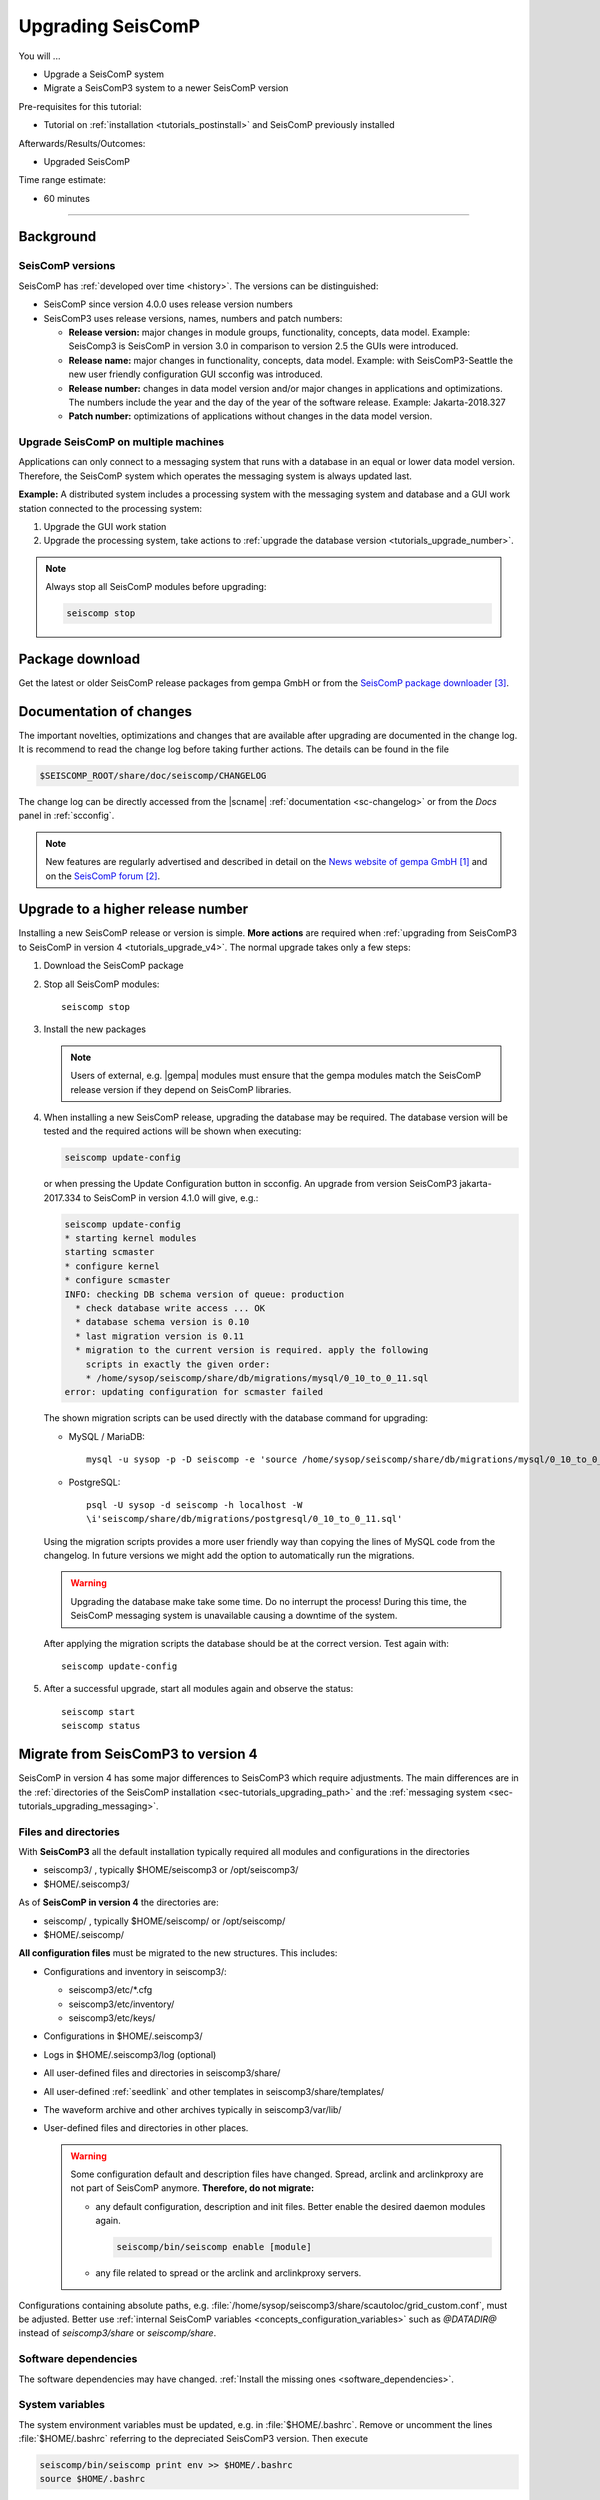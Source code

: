 .. _tutorials_upgrade:

******************
Upgrading SeisComP
******************

You will ...

* Upgrade a SeisComP system
* Migrate a SeisComP3 system to a newer SeisComP version

Pre-requisites for this tutorial:

* Tutorial on :ref:`installation <tutorials_postinstall>` and SeisComP previously installed

Afterwards/Results/Outcomes:

* Upgraded SeisComP

Time range estimate:

* 60 minutes

------------


Background
==========


SeisComP versions
-----------------

SeisComP has :ref:`developed over time <history>`. The versions can be distinguished:

* SeisComP since version 4.0.0 uses release version numbers
* SeisComP3 uses release versions, names, numbers and patch numbers:

  * **Release version:** major changes in module groups, functionality, concepts, data model.
    Example: SeisComp3 is SeisComP in version 3.0
    in comparison to version 2.5 the GUIs were introduced.
  * **Release name:** major changes in functionality, concepts, data model.
    Example: with SeisComP3-Seattle the new user friendly configuration GUI scconfig
    was introduced.
  * **Release number:** changes in data model version and/or major changes in applications and optimizations.
    The numbers include the year and the day of the year of the software release.
    Example: Jakarta-2018.327
  * **Patch number:** optimizations of applications without changes in the data model version.


Upgrade SeisComP on multiple machines
-------------------------------------

Applications can only connect to a messaging system that runs with a database
in an equal or lower data model version. Therefore, the SeisComP system which
operates the messaging system is always updated last.

**Example:** A distributed system
includes a processing system with the messaging system and database and a GUI work
station connected to the processing system:

#. Upgrade the GUI work station
#. Upgrade the processing system, take actions to
   :ref:`upgrade the database version <tutorials_upgrade_number>`.

.. note::

   Always stop all SeisComP modules before upgrading:

   .. code-block:: sh

      seiscomp stop


.. _tutorials_upgrade_changelog:

Package download
================

Get the latest or older SeisComP release packages from gempa GmbH or from the
`SeisComP package downloader`_.


Documentation of changes
========================

The important novelties, optimizations and changes that are available after upgrading
are documented in the change log.
It is recommend to read the change log before taking further actions. The details
can be found in the file

.. code-block:: sh

   $SEISCOMP_ROOT/share/doc/seiscomp/CHANGELOG

The change log can be directly accessed from the |scname| :ref:`documentation <sc-changelog>`
or from the *Docs* panel in :ref:`scconfig`.

.. note::

   New features are regularly advertised and described in detail on the
   `News website of gempa GmbH`_ and on the `SeisComP forum`_.


.. _tutorials_upgrade_number:

Upgrade to a higher release number
==================================

Installing a new SeisComP release or version is simple. **More actions** are
required when :ref:`upgrading from SeisComP3 to SeisComP in version 4 <tutorials_upgrade_v4>`.
The normal upgrade takes only a few steps:

#. Download the SeisComP package
#. Stop all SeisComP modules: ::

      seiscomp stop

#. Install the new packages

   .. note::

      Users of external, e.g. |gempa| modules must ensure that the gempa modules
      match the SeisComP release version if they depend on SeisComP libraries.

#. When installing a new SeisComP release, upgrading the database may be required.
   The database version will be tested and the required actions will be shown when executing:

   .. code-block:: sh

      seiscomp update-config

   or when pressing the Update Configuration button in scconfig.
   An upgrade from version SeisComP3 jakarta-2017.334 to SeisComP in version 4.1.0
   will give, e.g.:

   .. code-block:: sh

      seiscomp update-config
      * starting kernel modules
      starting scmaster
      * configure kernel
      * configure scmaster
      INFO: checking DB schema version of queue: production
        * check database write access ... OK
        * database schema version is 0.10
        * last migration version is 0.11
        * migration to the current version is required. apply the following
          scripts in exactly the given order:
          * /home/sysop/seiscomp/share/db/migrations/mysql/0_10_to_0_11.sql
      error: updating configuration for scmaster failed

   The shown migration scripts can be used directly with the database command for upgrading:

   * MySQL / MariaDB: ::

        mysql -u sysop -p -D seiscomp -e 'source /home/sysop/seiscomp/share/db/migrations/mysql/0_10_to_0_11.sql;'

   * PostgreSQL: ::

        psql -U sysop -d seiscomp -h localhost -W
        \i'seiscomp/share/db/migrations/postgresql/0_10_to_0_11.sql'

   Using the migration scripts provides a more user friendly way than copying the
   lines of MySQL code from the changelog. In future versions we might add the option
   to automatically run the migrations.

   .. warning::

      Upgrading the database make take some time. Do no interrupt the process!
      During this time, the SeisComP messaging system is unavailable causing a downtime of the system.

   After applying the migration scripts the database should be at the correct version.
   Test again with: ::

      seiscomp update-config

#. After a successful upgrade, start all modules again and observe the status: ::

      seiscomp start
      seiscomp status

.. _tutorials_upgrade_v4:

Migrate from SeisComP3 to version 4
===================================

SeisComP in version 4 has some major differences to SeisComP3 which require adjustments.
The main differences are in the :ref:`directories of the SeisComP installation <sec-tutorials_upgrading_path>`
and the :ref:`messaging system <sec-tutorials_upgrading_messaging>`.


.. _sec-tutorials_upgrading_path:

Files and directories
---------------------

With **SeisComP3** all the default installation typically required all modules and configurations
in the directories

* seiscomp3/ , typically $HOME/seiscomp3 or /opt/seiscomp3/
* $HOME/.seiscomp3/

As of **SeisComP in version 4** the directories are:

* seiscomp/ , typically $HOME/seiscomp/ or /opt/seiscomp/
* $HOME/.seiscomp/

**All configuration files** must be migrated to the new structures. This
includes:

* Configurations and inventory in seiscomp3/:

  * seiscomp3/etc/\*.cfg
  * seiscomp3/etc/inventory/
  * seiscomp3/etc/keys/

* Configurations in $HOME/.seiscomp3/
* Logs in $HOME/.seiscomp3/log (optional)
* All user-defined files and directories in seiscomp3/share/
* All user-defined :ref:`seedlink` and other templates in seiscomp3/share/templates/
* The waveform archive and other archives typically in seiscomp3/var/lib/
* User-defined files and directories in other places.

  .. warning::

     Some configuration default and description files have changed. Spread, arclink
     and arclinkproxy are not part of SeisComP anymore. **Therefore, do not migrate:**

     * any default configuration, description and init files. Better enable the desired
       daemon modules again.

       .. code-block:: sh

          seiscomp/bin/seiscomp enable [module]

     *   any file related to spread or the arclink and arclinkproxy servers.

Configurations containing absolute paths, e.g. :file:`/home/sysop/seiscomp3/share/scautoloc/grid_custom.conf`,
must be adjusted. Better use :ref:`internal SeisComP variables <concepts_configuration_variables>`
such as *@DATADIR@* instead of *seiscomp3/share* or *seiscomp/share*.


Software dependencies
---------------------

The software dependencies may have changed.
:ref:`Install the missing ones <software_dependencies>`.


System variables
----------------

The system environment variables must be updated, e.g. in :file:`$HOME/.bashrc`.
Remove or uncomment the lines  :file:`$HOME/.bashrc` referring to the depreciated SeisComP3
version. Then execute

.. code-block:: sh

   seiscomp/bin/seiscomp print env >> $HOME/.bashrc
   source $HOME/.bashrc


Pipelines
---------

When using pipelines or alias modules, create and enable the alias module names again, e.g.

.. code-block:: sh

   seiscomp alias create [alias] [module]
   seiscomp enable [alias]

Migrate the module and bindings configurations of the alias modules including all related additional files which are referred to
in the configurations.


.. _sec-tutorials_upgrading_messaging:

Messaging system
----------------

One of the main changes SeisComP3 to SeisComP in version 4.0 is the :ref:`messaging system <concepts_messaging>`.
Spread does not exist anymore and only :ref:`scmaster` is started initially for
the messaging system. :ref:`scmaster` allows to operate several queues in parallel with
different databases. This flexibility comes with additional parameters which require
configuration. Migrate the legacy database parameters and configure the new one:

#. Set up the messaging queues in the configuration of :ref:`scmaster` in :file:`scmaster.cfg`.

   * Remove or comment the obsolete *dbplugin* plugin manually from :file:`scmaster.cfg`: ::

        #plugins = dbplugin

   * Add new queue or stay with the default queues.

     .. note::

        The **default queue is production** used by default by all modules connected
        to the messaging system. When removing this queue, another queue must exist
        and the queue name must be configured for all modules in the connection parameters.
        See below for an example.

   * Add the required plugins, currently only *dbstore* is supported. Example for
     a queue named *production*:

     .. code-block:: sh

        queues.production.plugins = dbstore

   * Add non-default message groups to the list of default groups in
     :confval:`defaultGroups`, e.g. for adding the groups *L1PICK* and *L1LOCATION* set ::

        defaultGroups = L1PICK, L1LOCATION, AMPLITUDE,PICK,LOCATION,MAGNITUDE,FOCMECH,EVENT,QC,PUBLICATION,GUI,INVENTORY,ROUTING,CONFIG,LOGGING,IMPORT_GROUP,SERVICE_REQUEST,SERVICE_PROVIDE

     or use the configuration of queues, e.g. ::

        queues.production.groups = L1PICK, L1LOCATION, AMPLITUDE,PICK,LOCATION,MAGNITUDE,FOCMECH,EVENT,QC,PUBLICATION,GUI,INVENTORY,ROUTING,CONFIG,LOGGING,IMPORT_GROUP,SERVICE_REQUEST,SERVICE_PROVIDE

     The configured groups will be available for all other connected modules in this queue
     in addition to the default groups.

     .. warning::

        When setting groups in the queues all groups configured in
        :confval:`defaultGroups` will be ignored. Add all groups from :confval:`defaultGroups`
        to the queues to keep the default groups.

   * Add the interface name, currently only *dbstore* is supported. Example for
     a queue names *production*

     .. code-block:: sh

        queues.production.processors.messages = dbstore

   * Add the database parameters which can be used from the legacy configuration. E.g.

     .. code-block:: sh

        queues.production.processors.messages.dbstore.driver = mysql
        queues.production.processors.messages.dbstore.read = sysop:sysop@localhost/seiscomp3
        queues.production.processors.messages.dbstore.write = sysop:sysop@localhost/seiscomp3

     .. note::

        The name of the database can be freely chosen. The example assumes that
        the database named *seiscomp3* exists already and that it shall be continued
        to be used with the new SeisComP.

   * Add the names of the queues to the :confval:`queues` parameter.

#. Configure the connection parameters of all modules connecting to the messaging
   system in the global configuration, e.g. in :file:`global.cfg`.
   As in SeisComP3 the connection server is
   localhost. The queue is added to the host by "/". The default queue is *production*, e.g.

   .. code-block:: sh

      connection.server = localhost/production

   .. note::

      If *production* shall be used, then no additional configuration is required.


Database
--------

After adjusting the structure, variables and configuration parameters, check if the
:ref:`database requires an upgrade <tutorials_upgrade_number>` as well.


Automatic module check
----------------------

If applied, adjust the settings for automatic module status check, e.g. crontab entries.
For crontab use:

.. code-block:: sh

   crontab -e


System daemon
-------------

If SeisComP is controlled by the system daemon, e.g. to start SeisComP automatically
during computer startup, then the startup script must be adjusted.


References
==========

.. target-notes::

.. _`News website of gempa GmbH` : https://www.gempa.de/news/
.. _`SeisComP forum` : https://forum.seiscomp.de/
.. _`SeisComP package downloader` : https://www.seiscomp.de/downloader/
